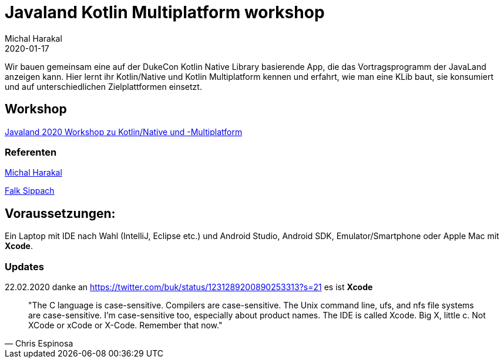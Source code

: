 = Javaland Kotlin Multiplatform workshop
Michal Harakal
2020-01-17
:jbake-type: post
:jbake-status: published
:jbake-tags: asciidoc
:idprefix:

Wir bauen gemeinsam eine auf der DukeCon Kotlin Native Library basierende App, die das Vortragsprogramm der JavaLand anzeigen kann. Hier lernt ihr Kotlin/Native und Kotlin Multiplatform kennen und erfahrt, wie man eine KLib baut, sie konsumiert und auf unterschiedlichen Zielplattformen einsetzt.

== Workshop

https://programm.javaland.eu/2020/#/scheduledEvent/591631[Javaland 2020 Workshop zu Kotlin/Native und -Multiplatform]

=== Referenten

https://harakal.de[Michal Harakal]

https://programm.javaland.eu/2020/#/speaker/363284[Falk Sippach]

== Voraussetzungen:
Ein Laptop mit IDE nach Wahl (IntelliJ, Eclipse etc.) und Android Studio, Android SDK, Emulator/Smartphone oder Apple Mac mit *Xcode*. 

=== Updates

22.02.2020 danke an https://twitter.com/buk/status/1231289200890253313?s=21 es ist *Xcode*

[quote, Chris Espinosa]
____
"The C language is case-sensitive. Compilers are case-sensitive. The Unix command line, ufs, and nfs file systems are case-sensitive. I'm case-sensitive too, especially about product names. The IDE is called Xcode. Big X, little c. Not XCode or xCode or X-Code. Remember that now."
____

